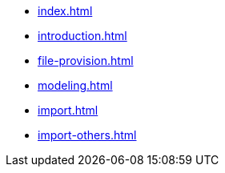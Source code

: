 * xref:index.adoc[]
* xref:introduction.adoc[]
* xref:file-provision.adoc[]
* xref:modeling.adoc[]
* xref:import.adoc[]
* xref:import-others.adoc[]
